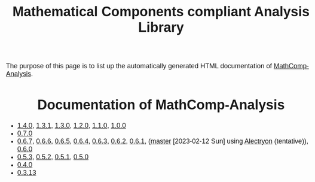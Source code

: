 #+TITLE: Mathematical Components compliant Analysis Library
#+OPTIONS: toc:nil
#+OPTIONS: ^:nil
#+OPTIONS: html-postamble:nil
#+OPTIONS: num:nil
#+HTML_HEAD: <meta http-equiv="Content-Type" content="text/html; charset=utf-8">
#+HTML_HEAD: <style type="text/css"> body {font-family: Arial, Helvetica; margin-left: 5em; font-size: large;} </style>
#+HTML_HEAD: <style type="text/css"> h1 {margin-left: 0em; padding: 0px; text-align: center} </style>
#+HTML_HEAD: <style type="text/css"> h2 {margin-left: 0em; padding: 0px; color: #580909} </style>
#+HTML_HEAD: <style type="text/css"> h3 {margin-left: 1em; padding: 0px; color: #C05001;} </style>
#+HTML_HEAD: <style type="text/css"> body { max-width: 1100px; width: 100% - 30px; margin-left: 30px; }</style>

The purpose of this page is to list up the automatically generated HTML documentation of
[[https://github.com/math-comp/analysis][MathComp-Analysis]].

* Documentation of MathComp-Analysis

- [[file:htmldoc_1_4_0/index.html][1.4.0]], [[file:htmldoc_1_3_1/index.html][1.3.1]], [[file:htmldoc_1_3_0/index.html][1.3.0]], [[file:htmldoc_1_2_0/index.html][1.2.0]], [[file:htmldoc_1_1_0/index.html][1.1.0]], [[file:htmldoc_1_0_0/index.html][1.0.0]]
- [[file:htmldoc_0_7_0/index.html][0.7.0]]
- [[file:htmldoc_0_6_7/index.html][0.6.7]], [[file:htmldoc_0_6_6/index.html][0.6.6]], [[file:htmldoc_0_6_5/index.html][0.6.5]], [[file:htmldoc_0_6_4/index.html][0.6.4]], [[file:htmldoc_0_6_3/index.html][0.6.3]], [[file:htmldoc_0_6_2/index.html][0.6.2]], [[file:htmldoc_0_6_1/index.html][0.6.1]], ([[file:htmldoc_master_alectryon][master]] [2023-02-12 Sun] using [[https://github.com/math-comp/analysis/pull/458][Alectryon]] (tentative)), [[file:htmldoc_0_6_0/index.html][0.6.0]]
- [[file:htmldoc_0_5_3/index.html][0.5.3]], [[file:htmldoc_0_5_2/index.html][0.5.2]], [[file:htmldoc_0_5_1/index.html][0.5.1]], [[file:htmldoc_0_5_0/index.html][0.5.0]]
- [[file:htmldoc_0_4_0/index.html][0.4.0]]
- [[file:htmldoc_0_3_13/index.html][0.3.13]]
